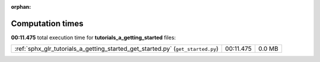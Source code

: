 
:orphan:

.. _sphx_glr_tutorials_a_getting_started_sg_execution_times:


Computation times
=================
**00:11.475** total execution time for **tutorials_a_getting_started** files:

+---------------------------------------------------------------------------------+-----------+--------+
| :ref:`sphx_glr_tutorials_a_getting_started_get_started.py` (``get_started.py``) | 00:11.475 | 0.0 MB |
+---------------------------------------------------------------------------------+-----------+--------+
